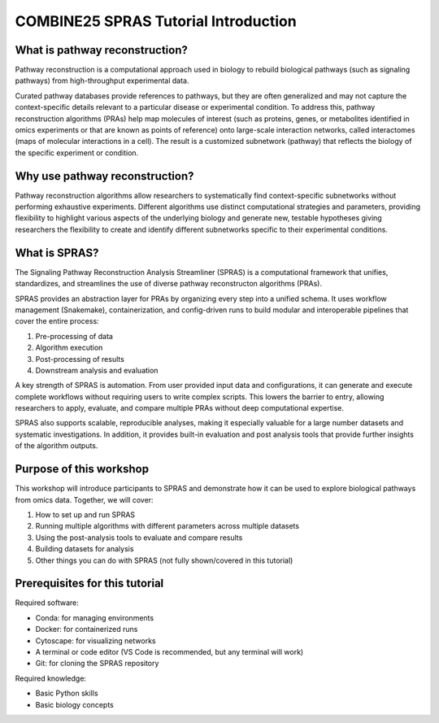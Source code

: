 COMBINE25 SPRAS Tutorial Introduction
======================================

What is pathway reconstruction?
-------------------------------------------------
Pathway reconstruction is a computational approach used in biology to rebuild biological pathways (such as signaling pathways) from high-throughput experimental data.

Curated pathway databases provide references to pathways, but they are often generalized and may not capture the context-specific details relevant to a particular disease or experimental condition.
To address this, pathway reconstruction algorithms (PRAs) help map molecules of interest (such as proteins, genes, or metabolites identified in omics experiments or that are known as points of reference) onto large-scale interaction networks, called interactomes (maps of molecular interactions in a cell).
The result is a customized subnetwork (pathway) that reflects the biology of the specific experiment or condition.

Why use pathway reconstruction?
-------------------------------------------------
Pathway reconstruction algorithms allow researchers to systematically find context-specific subnetworks without performing exhaustive experiments. Different algorithms use distinct computational strategies and parameters, providing flexibility to highlight various aspects of the underlying biology and generate new, testable hypotheses giving researchers the flexibility to create and identify different subnetworks specific to their experimental conditions.

What is SPRAS?
-------------------------------------------------
The Signaling Pathway Reconstruction Analysis Streamliner (SPRAS) is a computational framework that unifies, standardizes, and streamlines the use of diverse pathway reconstructon algorithms (PRAs).

SPRAS provides an abstraction layer for PRAs by organizing every step into a unified schema. It uses workflow management (Snakemake), containerization, and config-driven runs to build modular and interoperable pipelines that cover the entire process:

1. Pre-processing of data
2. Algorithm execution
3. Post-processing of results
4. Downstream analysis and evaluation

A key strength of SPRAS is automation. From user provided input data and configurations, it can generate and execute complete workflows without requiring users to write complex scripts. This lowers the barrier to entry, allowing researchers to apply, evaluate, and compare multiple PRAs without deep computational expertise.

SPRAS also supports scalable, reproducible analyses, making it especially valuable for a large number datasets and systematic investigations. In addition, it provides built-in evaluation and post analysis tools that provide further insights of the algorithm outputs.


Purpose of this workshop
-------------------------------------------------
This workshop will introduce participants to SPRAS and demonstrate how it can be used to explore biological pathways from omics data. Together, we will cover:

1. How to set up and run SPRAS
2. Running multiple algorithms with different parameters across multiple datasets
3. Using the post-analysis tools to evaluate and compare results
4. Building datasets for analysis
5. Other things you can do with SPRAS (not fully shown/covered in this tutorial)

.. * i need to add in why it's important for this crowd
.. - the molecules/pathways found can be start points for further experimental processes that take these molecules as an start point for kinectics
.. - For the egfr dataset we throw away the time series data. With SPRAS we can't use time series data. For these people, spras's outputs can be key input proteins to look at for what their interested (like kinetics).

Prerequisites for this tutorial
-------------------------------------------------
Required software:

- Conda: for managing environments
- Docker: for containerized runs
- Cytoscape: for visualizing networks
- A terminal or code editor (VS Code is recommended, but any terminal will work)
- Git: for cloning the SPRAS repository

Required knowledge:

- Basic Python skills
- Basic biology concepts